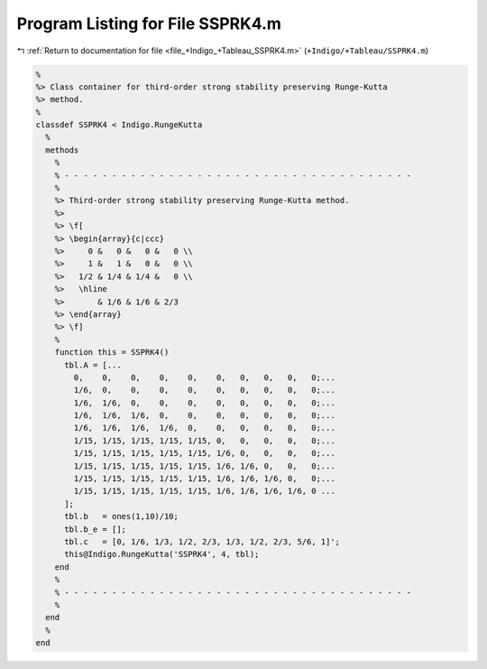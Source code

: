 
.. _program_listing_file_+Indigo_+Tableau_SSPRK4.m:

Program Listing for File SSPRK4.m
=================================

|exhale_lsh| :ref:`Return to documentation for file <file_+Indigo_+Tableau_SSPRK4.m>` (``+Indigo/+Tableau/SSPRK4.m``)

.. |exhale_lsh| unicode:: U+021B0 .. UPWARDS ARROW WITH TIP LEFTWARDS

.. code-block:: MATLAB

   %
   %> Class container for third-order strong stability preserving Runge-Kutta
   %> method.
   %
   classdef SSPRK4 < Indigo.RungeKutta
     %
     methods
       %
       % - - - - - - - - - - - - - - - - - - - - - - - - - - - - - - - - - - - - -
       %
       %> Third-order strong stability preserving Runge-Kutta method.
       %>
       %> \f[
       %> \begin{array}{c|ccc}
       %>     0 &   0 &   0 &   0 \\
       %>     1 &   1 &   0 &   0 \\
       %>   1/2 & 1/4 & 1/4 &   0 \\
       %>   \hline
       %>       & 1/6 & 1/6 & 2/3
       %> \end{array}
       %> \f]
       %
       function this = SSPRK4()
         tbl.A = [...
           0,    0,    0,    0,    0,    0,   0,   0,   0,   0;...
           1/6,  0,    0,    0,    0,    0,   0,   0,   0,   0;...
           1/6,  1/6,  0,    0,    0,    0,   0,   0,   0,   0;...
           1/6,  1/6,  1/6,  0,    0,    0,   0,   0,   0,   0;...
           1/6,  1/6,  1/6,  1/6,  0,    0,   0,   0,   0,   0;...
           1/15, 1/15, 1/15, 1/15, 1/15, 0,   0,   0,   0,   0;...
           1/15, 1/15, 1/15, 1/15, 1/15, 1/6, 0,   0,   0,   0;...
           1/15, 1/15, 1/15, 1/15, 1/15, 1/6, 1/6, 0,   0,   0;...
           1/15, 1/15, 1/15, 1/15, 1/15, 1/6, 1/6, 1/6, 0,   0;...
           1/15, 1/15, 1/15, 1/15, 1/15, 1/6, 1/6, 1/6, 1/6, 0 ...
         ];
         tbl.b   = ones(1,10)/10;
         tbl.b_e = [];
         tbl.c   = [0, 1/6, 1/3, 1/2, 2/3, 1/3, 1/2, 2/3, 5/6, 1]';
         this@Indigo.RungeKutta('SSPRK4', 4, tbl);
       end
       %
       % - - - - - - - - - - - - - - - - - - - - - - - - - - - - - - - - - - - - -
       %
     end
     %
   end
